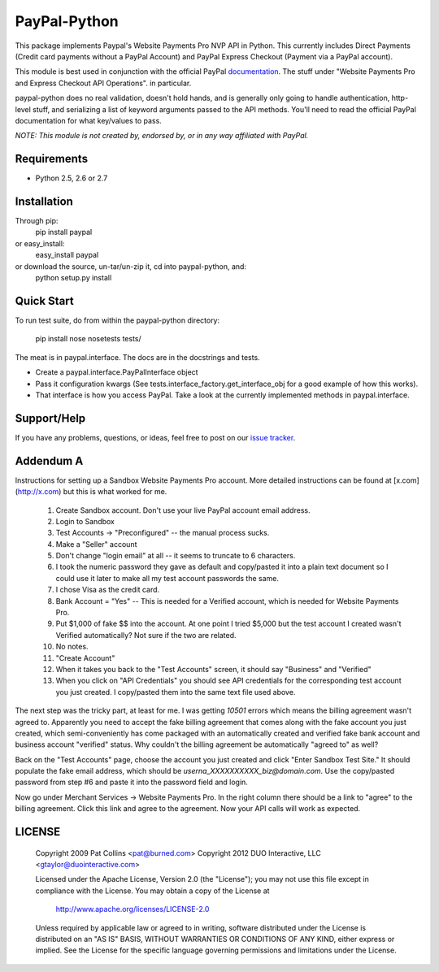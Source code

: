 PayPal-Python
=============

This package implements Paypal's Website Payments Pro NVP API in Python. 
This currently includes Direct Payments (Credit card payments without a PayPal 
Account) and PayPal Express Checkout (Payment via a PayPal account).

This module is best used in conjunction with the 
official PayPal `documentation`_. The stuff under
"Website Payments Pro and Express Checkout API Operations". in particular.

paypal-python does no real validation, doesn't hold hands, and is generally
only going to handle authentication, http-level stuff, and serializing
a list of keyword arguments passed to the API methods. You'll need to
read the official PayPal documentation for what key/values to pass.

.. _documentation: https://cms.paypal.com/us/cgi-bin/?cmd=_render-content&content_ID=developer/howto_api_reference

*NOTE: This module is not created by, endorsed by, or in any way affiliated
with PayPal.*

Requirements
------------

* Python 2.5, 2.6 or 2.7

Installation
------------
    
Through pip:
    pip install paypal
or easy_install:
    easy_install paypal
or download the source, un-tar/un-zip it, cd into paypal-python, and:
    python setup.py install

Quick Start
-----------

To run test suite, do from within the paypal-python directory:

    pip install nose
    nosetests tests/

The meat is in paypal.interface. The docs are in the docstrings and tests.

* Create a paypal.interface.PayPalInterface object
* Pass it configuration kwargs (See tests.interface_factory.get_interface_obj
  for a good example of how this works).
* That interface is how you access PayPal. Take a look at the currently
  implemented methods in paypal.interface.
  
Support/Help
------------

If you have any problems, questions, or ideas, feel free to post on our 
`issue tracker`_.

.. _issue tracker: http://github.com/duointeractive/paypal-python/issues)

Addendum A
----------

Instructions for setting up a Sandbox Website Payments Pro account. More 
detailed instructions can be found at [x.com](http://x.com) but this is what 
worked for me.

 1. Create Sandbox account. Don't use your live PayPal account email address.
 2. Login to Sandbox
 3. Test Accounts -> "Preconfigured" -- the manual process sucks.
 4. Make a "Seller" account
 5. Don't change "login email" at all -- it seems to truncate to 6 characters.
 6. I took the numeric password they gave as default and copy/pasted it into a 
    plain text document so I could use it later to make all my test account 
    passwords the same.
 7. I chose Visa as the credit card.
 8. Bank Account = "Yes" -- This is needed for a Verified account, which is 
    needed for Website Payments Pro.
 9. Put $1,000 of fake $$ into the account. At one point I tried $5,000 but 
    the test account I created wasn't Verified automatically? Not sure if the 
    two are related.
 10. No notes.
 11. "Create Account"
 12. When it takes you back to the "Test Accounts" screen, it should say 
     "Business" and "Verified"
 13. When you click on "API Credentials" you should see API credentials for the 
     corresponding test account you just created. I copy/pasted them into the 
     same text file used above.

The next step was the tricky part, at least for me. I was getting `10501` 
errors which means the billing agreement wasn't agreed to. Apparently you need 
to accept the fake billing agreement that comes along with the fake account you 
just created, which semi-conveniently has come packaged with an automatically 
created and verified fake bank account and business account "verified" status. 
Why couldn't the billing agreement be automatically "agreed to" as well?

Back on the "Test Accounts" page, choose the account you just created and click 
"Enter Sandbox Test Site." It should populate the fake email address, which 
should be `userna_XXXXXXXXXX_biz@domain.com`. Use the copy/pasted password from 
step #6 and paste it into the password field and login.

Now go under Merchant Services -> Website Payments Pro. In the right column 
there should be a link to "agree" to the billing agreement. Click this link and 
agree to the agreement. Now your API calls will work as expected.

LICENSE
-------

    Copyright 2009 Pat Collins <pat@burned.com>
    Copyright 2012 DUO Interactive, LLC <gtaylor@duointeractive.com>

    Licensed under the Apache License, Version 2.0 (the "License");
    you may not use this file except in compliance with the License.
    You may obtain a copy of the License at

        http://www.apache.org/licenses/LICENSE-2.0

    Unless required by applicable law or agreed to in writing, software
    distributed under the License is distributed on an "AS IS" BASIS,
    WITHOUT WARRANTIES OR CONDITIONS OF ANY KIND, either express or implied.
    See the License for the specific language governing permissions and
    limitations under the License.
